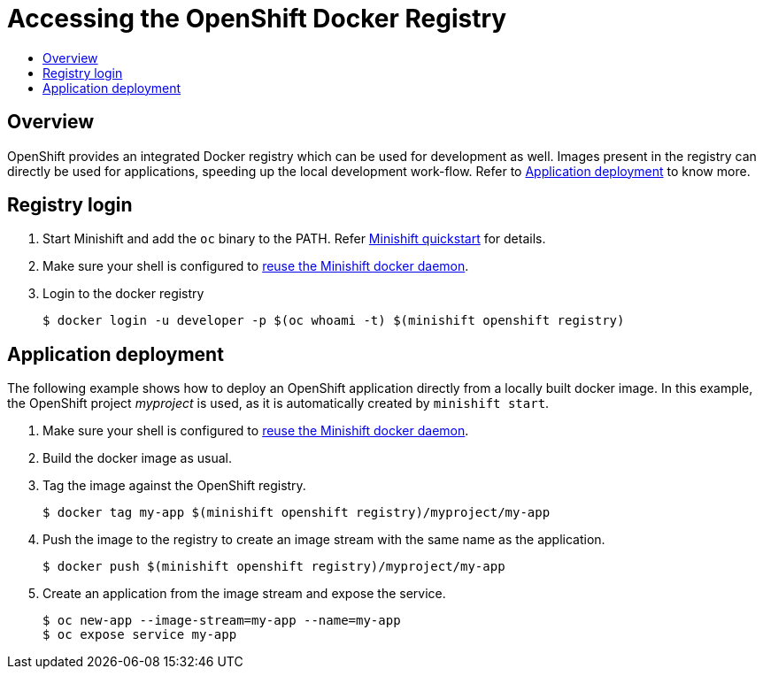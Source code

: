 [[accessing-the-openshift-docker-registry]]
= Accessing the OpenShift Docker Registry
:icons:
:toc: macro
:toc-title:
:toclevels: 1

toc::[]

[[overview]]
== Overview

OpenShift provides an integrated Docker registry which can be used for development as well.
Images present in the registry can directly be used for applications, speeding up
the local development work-flow.
Refer to xref:../openshift/openshift-docker-registry.adoc#stage-app-with-openshift-registry[Application deployment] to know more.


[[login-to-openshift-docker-registry]]
== Registry login

. Start Minishift and add the `oc` binary to the PATH. Refer link:../getting-started/quickstart{outfilesuffix}[Minishift quickstart] for details.
. Make sure your shell is configured to  link:../using/docker-daemon{outfilesuffix}[reuse the Minishift docker daemon].
. Login to the docker registry

 $ docker login -u developer -p $(oc whoami -t) $(minishift openshift registry)

[[stage-app-with-openshift-registry]]
== Application deployment

The following example shows how to deploy an OpenShift application directly from a locally built docker image.
In this example, the OpenShift project _myproject_ is used, as it is automatically created by `minishift start`.

. Make sure your shell is configured to  link:../using/docker-daemon{outfilesuffix}[reuse the Minishift docker daemon].
. Build the docker image as usual.
. Tag the image against the OpenShift registry.

 $ docker tag my-app $(minishift openshift registry)/myproject/my-app

. Push the image to the registry to create an image stream with the same name as the application.

 $ docker push $(minishift openshift registry)/myproject/my-app

. Create an application from the image stream and expose the service.

 $ oc new-app --image-stream=my-app --name=my-app
 $ oc expose service my-app
